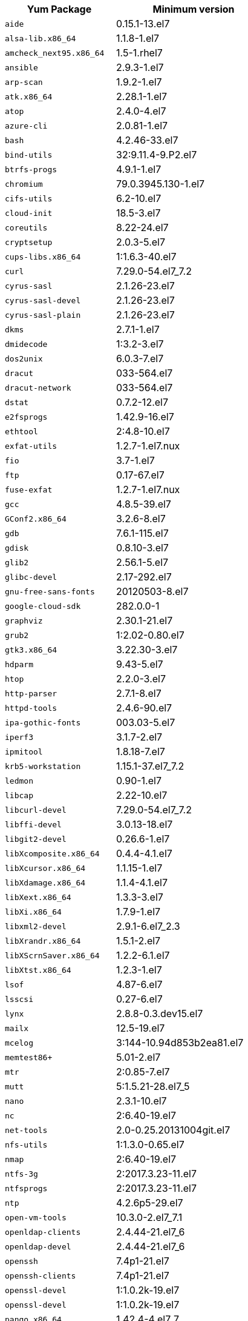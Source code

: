 +++<table>++++++<tr>++++++<th>+++Yum Package+++</th>++++++<th>+++Minimum version+++</th>++++++</tr>+++
+++<tr>++++++<td>++++++<code>+++aide+++</code>++++++</td>++++++<td>+++0.15.1-13.el7+++</td>++++++</tr>+++
+++<tr>++++++<td>++++++<code>+++alsa-lib.x86_64+++</code>++++++</td>++++++<td>+++1.1.8-1.el7+++</td>++++++</tr>+++
+++<tr>++++++<td>++++++<code>+++amcheck_next95.x86_64+++</code>++++++</td>++++++<td>+++1.5-1.rhel7+++</td>++++++</tr>+++
+++<tr>++++++<td>++++++<code>+++ansible+++</code>++++++</td>++++++<td>+++2.9.3-1.el7+++</td>++++++</tr>+++
+++<tr>++++++<td>++++++<code>+++arp-scan+++</code>++++++</td>++++++<td>+++1.9.2-1.el7+++</td>++++++</tr>+++
+++<tr>++++++<td>++++++<code>+++atk.x86_64+++</code>++++++</td>++++++<td>+++2.28.1-1.el7+++</td>++++++</tr>+++
+++<tr>++++++<td>++++++<code>+++atop+++</code>++++++</td>++++++<td>+++2.4.0-4.el7+++</td>++++++</tr>+++
+++<tr>++++++<td>++++++<code>+++azure-cli+++</code>++++++</td>++++++<td>+++2.0.81-1.el7+++</td>++++++</tr>+++
+++<tr>++++++<td>++++++<code>+++bash+++</code>++++++</td>++++++<td>+++4.2.46-33.el7+++</td>++++++</tr>+++
+++<tr>++++++<td>++++++<code>+++bind-utils+++</code>++++++</td>++++++<td>+++32:9.11.4-9.P2.el7+++</td>++++++</tr>+++
+++<tr>++++++<td>++++++<code>+++btrfs-progs+++</code>++++++</td>++++++<td>+++4.9.1-1.el7+++</td>++++++</tr>+++
+++<tr>++++++<td>++++++<code>+++chromium+++</code>++++++</td>++++++<td>+++79.0.3945.130-1.el7+++</td>++++++</tr>+++
+++<tr>++++++<td>++++++<code>+++cifs-utils+++</code>++++++</td>++++++<td>+++6.2-10.el7+++</td>++++++</tr>+++
+++<tr>++++++<td>++++++<code>+++cloud-init+++</code>++++++</td>++++++<td>+++18.5-3.el7+++</td>++++++</tr>+++
+++<tr>++++++<td>++++++<code>+++coreutils+++</code>++++++</td>++++++<td>+++8.22-24.el7+++</td>++++++</tr>+++
+++<tr>++++++<td>++++++<code>+++cryptsetup+++</code>++++++</td>++++++<td>+++2.0.3-5.el7+++</td>++++++</tr>+++
+++<tr>++++++<td>++++++<code>+++cups-libs.x86_64+++</code>++++++</td>++++++<td>+++1:1.6.3-40.el7+++</td>++++++</tr>+++
+++<tr>++++++<td>++++++<code>+++curl+++</code>++++++</td>++++++<td>+++7.29.0-54.el7_7.2+++</td>++++++</tr>+++
+++<tr>++++++<td>++++++<code>+++cyrus-sasl+++</code>++++++</td>++++++<td>+++2.1.26-23.el7+++</td>++++++</tr>+++
+++<tr>++++++<td>++++++<code>+++cyrus-sasl-devel+++</code>++++++</td>++++++<td>+++2.1.26-23.el7+++</td>++++++</tr>+++
+++<tr>++++++<td>++++++<code>+++cyrus-sasl-plain+++</code>++++++</td>++++++<td>+++2.1.26-23.el7+++</td>++++++</tr>+++
+++<tr>++++++<td>++++++<code>+++dkms+++</code>++++++</td>++++++<td>+++2.7.1-1.el7+++</td>++++++</tr>+++
+++<tr>++++++<td>++++++<code>+++dmidecode+++</code>++++++</td>++++++<td>+++1:3.2-3.el7+++</td>++++++</tr>+++
+++<tr>++++++<td>++++++<code>+++dos2unix+++</code>++++++</td>++++++<td>+++6.0.3-7.el7+++</td>++++++</tr>+++
+++<tr>++++++<td>++++++<code>+++dracut+++</code>++++++</td>++++++<td>+++033-564.el7+++</td>++++++</tr>+++
+++<tr>++++++<td>++++++<code>+++dracut-network+++</code>++++++</td>++++++<td>+++033-564.el7+++</td>++++++</tr>+++
+++<tr>++++++<td>++++++<code>+++dstat+++</code>++++++</td>++++++<td>+++0.7.2-12.el7+++</td>++++++</tr>+++
+++<tr>++++++<td>++++++<code>+++e2fsprogs+++</code>++++++</td>++++++<td>+++1.42.9-16.el7+++</td>++++++</tr>+++
+++<tr>++++++<td>++++++<code>+++ethtool+++</code>++++++</td>++++++<td>+++2:4.8-10.el7+++</td>++++++</tr>+++
+++<tr>++++++<td>++++++<code>+++exfat-utils+++</code>++++++</td>++++++<td>+++1.2.7-1.el7.nux+++</td>++++++</tr>+++
+++<tr>++++++<td>++++++<code>+++fio+++</code>++++++</td>++++++<td>+++3.7-1.el7+++</td>++++++</tr>+++
+++<tr>++++++<td>++++++<code>+++ftp+++</code>++++++</td>++++++<td>+++0.17-67.el7+++</td>++++++</tr>+++
+++<tr>++++++<td>++++++<code>+++fuse-exfat+++</code>++++++</td>++++++<td>+++1.2.7-1.el7.nux+++</td>++++++</tr>+++
+++<tr>++++++<td>++++++<code>+++gcc+++</code>++++++</td>++++++<td>+++4.8.5-39.el7+++</td>++++++</tr>+++
+++<tr>++++++<td>++++++<code>+++GConf2.x86_64+++</code>++++++</td>++++++<td>+++3.2.6-8.el7+++</td>++++++</tr>+++
+++<tr>++++++<td>++++++<code>+++gdb+++</code>++++++</td>++++++<td>+++7.6.1-115.el7+++</td>++++++</tr>+++
+++<tr>++++++<td>++++++<code>+++gdisk+++</code>++++++</td>++++++<td>+++0.8.10-3.el7+++</td>++++++</tr>+++
+++<tr>++++++<td>++++++<code>+++glib2+++</code>++++++</td>++++++<td>+++2.56.1-5.el7+++</td>++++++</tr>+++
+++<tr>++++++<td>++++++<code>+++glibc-devel+++</code>++++++</td>++++++<td>+++2.17-292.el7+++</td>++++++</tr>+++
+++<tr>++++++<td>++++++<code>+++gnu-free-sans-fonts+++</code>++++++</td>++++++<td>+++20120503-8.el7+++</td>++++++</tr>+++
+++<tr>++++++<td>++++++<code>+++google-cloud-sdk+++</code>++++++</td>++++++<td>+++282.0.0-1+++</td>++++++</tr>+++
+++<tr>++++++<td>++++++<code>+++graphviz+++</code>++++++</td>++++++<td>+++2.30.1-21.el7+++</td>++++++</tr>+++
+++<tr>++++++<td>++++++<code>+++grub2+++</code>++++++</td>++++++<td>+++1:2.02-0.80.el7+++</td>++++++</tr>+++
+++<tr>++++++<td>++++++<code>+++gtk3.x86_64+++</code>++++++</td>++++++<td>+++3.22.30-3.el7+++</td>++++++</tr>+++
+++<tr>++++++<td>++++++<code>+++hdparm+++</code>++++++</td>++++++<td>+++9.43-5.el7+++</td>++++++</tr>+++
+++<tr>++++++<td>++++++<code>+++htop+++</code>++++++</td>++++++<td>+++2.2.0-3.el7+++</td>++++++</tr>+++
+++<tr>++++++<td>++++++<code>+++http-parser+++</code>++++++</td>++++++<td>+++2.7.1-8.el7+++</td>++++++</tr>+++
+++<tr>++++++<td>++++++<code>+++httpd-tools+++</code>++++++</td>++++++<td>+++2.4.6-90.el7+++</td>++++++</tr>+++
+++<tr>++++++<td>++++++<code>+++ipa-gothic-fonts+++</code>++++++</td>++++++<td>+++003.03-5.el7+++</td>++++++</tr>+++
+++<tr>++++++<td>++++++<code>+++iperf3+++</code>++++++</td>++++++<td>+++3.1.7-2.el7+++</td>++++++</tr>+++
+++<tr>++++++<td>++++++<code>+++ipmitool+++</code>++++++</td>++++++<td>+++1.8.18-7.el7+++</td>++++++</tr>+++
+++<tr>++++++<td>++++++<code>+++krb5-workstation+++</code>++++++</td>++++++<td>+++1.15.1-37.el7_7.2+++</td>++++++</tr>+++
+++<tr>++++++<td>++++++<code>+++ledmon+++</code>++++++</td>++++++<td>+++0.90-1.el7+++</td>++++++</tr>+++
+++<tr>++++++<td>++++++<code>+++libcap+++</code>++++++</td>++++++<td>+++2.22-10.el7+++</td>++++++</tr>+++
+++<tr>++++++<td>++++++<code>+++libcurl-devel+++</code>++++++</td>++++++<td>+++7.29.0-54.el7_7.2+++</td>++++++</tr>+++
+++<tr>++++++<td>++++++<code>+++libffi-devel+++</code>++++++</td>++++++<td>+++3.0.13-18.el7+++</td>++++++</tr>+++
+++<tr>++++++<td>++++++<code>+++libgit2-devel+++</code>++++++</td>++++++<td>+++0.26.6-1.el7+++</td>++++++</tr>+++
+++<tr>++++++<td>++++++<code>+++libXcomposite.x86_64+++</code>++++++</td>++++++<td>+++0.4.4-4.1.el7+++</td>++++++</tr>+++
+++<tr>++++++<td>++++++<code>+++libXcursor.x86_64+++</code>++++++</td>++++++<td>+++1.1.15-1.el7+++</td>++++++</tr>+++
+++<tr>++++++<td>++++++<code>+++libXdamage.x86_64+++</code>++++++</td>++++++<td>+++1.1.4-4.1.el7+++</td>++++++</tr>+++
+++<tr>++++++<td>++++++<code>+++libXext.x86_64+++</code>++++++</td>++++++<td>+++1.3.3-3.el7+++</td>++++++</tr>+++
+++<tr>++++++<td>++++++<code>+++libXi.x86_64+++</code>++++++</td>++++++<td>+++1.7.9-1.el7+++</td>++++++</tr>+++
+++<tr>++++++<td>++++++<code>+++libxml2-devel+++</code>++++++</td>++++++<td>+++2.9.1-6.el7_2.3+++</td>++++++</tr>+++
+++<tr>++++++<td>++++++<code>+++libXrandr.x86_64+++</code>++++++</td>++++++<td>+++1.5.1-2.el7+++</td>++++++</tr>+++
+++<tr>++++++<td>++++++<code>+++libXScrnSaver.x86_64+++</code>++++++</td>++++++<td>+++1.2.2-6.1.el7+++</td>++++++</tr>+++
+++<tr>++++++<td>++++++<code>+++libXtst.x86_64+++</code>++++++</td>++++++<td>+++1.2.3-1.el7+++</td>++++++</tr>+++
+++<tr>++++++<td>++++++<code>+++lsof+++</code>++++++</td>++++++<td>+++4.87-6.el7+++</td>++++++</tr>+++
+++<tr>++++++<td>++++++<code>+++lsscsi+++</code>++++++</td>++++++<td>+++0.27-6.el7+++</td>++++++</tr>+++
+++<tr>++++++<td>++++++<code>+++lynx+++</code>++++++</td>++++++<td>+++2.8.8-0.3.dev15.el7+++</td>++++++</tr>+++
+++<tr>++++++<td>++++++<code>+++mailx+++</code>++++++</td>++++++<td>+++12.5-19.el7+++</td>++++++</tr>+++
+++<tr>++++++<td>++++++<code>+++mcelog+++</code>++++++</td>++++++<td>+++3:144-10.94d853b2ea81.el7+++</td>++++++</tr>+++
+++<tr>++++++<td>++++++<code>+++memtest86++++</code>++++++</td>++++++<td>+++5.01-2.el7+++</td>++++++</tr>+++
+++<tr>++++++<td>++++++<code>+++mtr+++</code>++++++</td>++++++<td>+++2:0.85-7.el7+++</td>++++++</tr>+++
+++<tr>++++++<td>++++++<code>+++mutt+++</code>++++++</td>++++++<td>+++5:1.5.21-28.el7_5+++</td>++++++</tr>+++
+++<tr>++++++<td>++++++<code>+++nano+++</code>++++++</td>++++++<td>+++2.3.1-10.el7+++</td>++++++</tr>+++
+++<tr>++++++<td>++++++<code>+++nc+++</code>++++++</td>++++++<td>+++2:6.40-19.el7+++</td>++++++</tr>+++
+++<tr>++++++<td>++++++<code>+++net-tools+++</code>++++++</td>++++++<td>+++2.0-0.25.20131004git.el7+++</td>++++++</tr>+++
+++<tr>++++++<td>++++++<code>+++nfs-utils+++</code>++++++</td>++++++<td>+++1:1.3.0-0.65.el7+++</td>++++++</tr>+++
+++<tr>++++++<td>++++++<code>+++nmap+++</code>++++++</td>++++++<td>+++2:6.40-19.el7+++</td>++++++</tr>+++
+++<tr>++++++<td>++++++<code>+++ntfs-3g+++</code>++++++</td>++++++<td>+++2:2017.3.23-11.el7+++</td>++++++</tr>+++
+++<tr>++++++<td>++++++<code>+++ntfsprogs+++</code>++++++</td>++++++<td>+++2:2017.3.23-11.el7+++</td>++++++</tr>+++
+++<tr>++++++<td>++++++<code>+++ntp+++</code>++++++</td>++++++<td>+++4.2.6p5-29.el7+++</td>++++++</tr>+++
+++<tr>++++++<td>++++++<code>+++open-vm-tools+++</code>++++++</td>++++++<td>+++10.3.0-2.el7_7.1+++</td>++++++</tr>+++
+++<tr>++++++<td>++++++<code>+++openldap-clients+++</code>++++++</td>++++++<td>+++2.4.44-21.el7_6+++</td>++++++</tr>+++
+++<tr>++++++<td>++++++<code>+++openldap-devel+++</code>++++++</td>++++++<td>+++2.4.44-21.el7_6+++</td>++++++</tr>+++
+++<tr>++++++<td>++++++<code>+++openssh+++</code>++++++</td>++++++<td>+++7.4p1-21.el7+++</td>++++++</tr>+++
+++<tr>++++++<td>++++++<code>+++openssh-clients+++</code>++++++</td>++++++<td>+++7.4p1-21.el7+++</td>++++++</tr>+++
+++<tr>++++++<td>++++++<code>+++openssl-devel+++</code>++++++</td>++++++<td>+++1:1.0.2k-19.el7+++</td>++++++</tr>+++
+++<tr>++++++<td>++++++<code>+++openssl-devel+++</code>++++++</td>++++++<td>+++1:1.0.2k-19.el7+++</td>++++++</tr>+++
+++<tr>++++++<td>++++++<code>+++pango.x86_64+++</code>++++++</td>++++++<td>+++1.42.4-4.el7_7+++</td>++++++</tr>+++
+++<tr>++++++<td>++++++<code>+++parted+++</code>++++++</td>++++++<td>+++3.1-31.el7+++</td>++++++</tr>+++
+++<tr>++++++<td>++++++<code>+++perf+++</code>++++++</td>++++++<td>+++3.10.0-1062.12.1.el7+++</td>++++++</tr>+++
+++<tr>++++++<td>++++++<code>+++pigz+++</code>++++++</td>++++++<td>+++2.3.4-1.el7+++</td>++++++</tr>+++
+++<tr>++++++<td>++++++<code>+++postfix+++</code>++++++</td>++++++<td>+++2:2.10.1-7.el7+++</td>++++++</tr>+++
+++<tr>++++++<td>++++++<code>+++postgresql95-contrib+++</code>++++++</td>++++++<td>+++9.5.21-1PGDG.rhel7+++</td>++++++</tr>+++
+++<tr>++++++<td>++++++<code>+++postgresql95-devel+++</code>++++++</td>++++++<td>+++9.5.21-1PGDG.rhel7+++</td>++++++</tr>+++
+++<tr>++++++<td>++++++<code>+++postgresql95-libs+++</code>++++++</td>++++++<td>+++9.5.21-1PGDG.rhel7+++</td>++++++</tr>+++
+++<tr>++++++<td>++++++<code>+++postgresql95-server+++</code>++++++</td>++++++<td>+++9.5.21-1PGDG.rhel7+++</td>++++++</tr>+++
+++<tr>++++++<td>++++++<code>+++psmisc+++</code>++++++</td>++++++<td>+++22.20-16.el7+++</td>++++++</tr>+++
+++<tr>++++++<td>++++++<code>+++pssh+++</code>++++++</td>++++++<td>+++2.3.1-7.el7.nux+++</td>++++++</tr>+++
+++<tr>++++++<td>++++++<code>+++pv+++</code>++++++</td>++++++<td>+++1.4.6-1.el7+++</td>++++++</tr>+++
+++<tr>++++++<td>++++++<code>+++pystache+++</code>++++++</td>++++++<td>+++0.5.3-2.el7+++</td>++++++</tr>+++
+++<tr>++++++<td>++++++<code>+++python-daemon+++</code>++++++</td>++++++<td>+++1.6-4.el7+++</td>++++++</tr>+++
+++<tr>++++++<td>++++++<code>+++python-devel+++</code>++++++</td>++++++<td>+++2.7.5-86.el7+++</td>++++++</tr>+++
+++<tr>++++++<td>++++++<code>+++python-psycopg2+++</code>++++++</td>++++++<td>+++2.8.3-3.rhel7+++</td>++++++</tr>+++
+++<tr>++++++<td>++++++<code>+++python-pyasn1+++</code>++++++</td>++++++<td>+++0.1.6-2.el7+++</td>++++++</tr>+++
+++<tr>++++++<td>++++++<code>+++python2-cryptography+++</code>++++++</td>++++++<td>+++1.7.2-2.el7+++</td>++++++</tr>+++
+++<tr>++++++<td>++++++<code>+++python2-pip+++</code>++++++</td>++++++<td>+++8.1.2-12.el7+++</td>++++++</tr>+++
+++<tr>++++++<td>++++++<code>+++python3+++</code>++++++</td>++++++<td>+++3.6.8-10.el7+++</td>++++++</tr>+++
+++<tr>++++++<td>++++++<code>+++python3-devel+++</code>++++++</td>++++++<td>+++3.6.8-10.el7+++</td>++++++</tr>+++
+++<tr>++++++<td>++++++<code>+++R+++</code>++++++</td>++++++<td>+++3.6.0-1.el7+++</td>++++++</tr>+++
+++<tr>++++++<td>++++++<code>+++R-devel+++</code>++++++</td>++++++<td>+++3.6.0-1.el7+++</td>++++++</tr>+++
+++<tr>++++++<td>++++++<code>+++realmd+++</code>++++++</td>++++++<td>+++0.16.1-11.el7+++</td>++++++</tr>+++
+++<tr>++++++<td>++++++<code>+++redhat-lsb+++</code>++++++</td>++++++<td>+++4.1-27.el7+++</td>++++++</tr>+++
+++<tr>++++++<td>++++++<code>+++redis+++</code>++++++</td>++++++<td>+++3.2.12-2.el7+++</td>++++++</tr>+++
+++<tr>++++++<td>++++++<code>+++rsyslog+++</code>++++++</td>++++++<td>+++8.24.0-41.el7_7.2+++</td>++++++</tr>+++
+++<tr>++++++<td>++++++<code>+++samba-client+++</code>++++++</td>++++++<td>+++4.9.1-10.el7_7+++</td>++++++</tr>+++
+++<tr>++++++<td>++++++<code>+++samba-common-tools+++</code>++++++</td>++++++<td>+++4.9.1-10.el7_7+++</td>++++++</tr>+++
+++<tr>++++++<td>++++++<code>+++screen+++</code>++++++</td>++++++<td>+++4.1.0-0.25.20120314git3c2946.el7+++</td>++++++</tr>+++
+++<tr>++++++<td>++++++<code>+++sg3_utils+++</code>++++++</td>++++++<td>+++1.37-18.el7_7.2+++</td>++++++</tr>+++
+++<tr>++++++<td>++++++<code>+++smartmontools+++</code>++++++</td>++++++<td>+++1:7.0-1.el7_7.1+++</td>++++++</tr>+++
+++<tr>++++++<td>++++++<code>+++snappy-devel+++</code>++++++</td>++++++<td>+++1.1.0-3.el7+++</td>++++++</tr>+++
+++<tr>++++++<td>++++++<code>+++sssd+++</code>++++++</td>++++++<td>+++1.16.4-21.el7_7.1+++</td>++++++</tr>+++
+++<tr>++++++<td>++++++<code>+++strace+++</code>++++++</td>++++++<td>+++4.12-9.el7+++</td>++++++</tr>+++
+++<tr>++++++<td>++++++<code>+++strongswan+++</code>++++++</td>++++++<td>+++5.7.2-1.el7+++</td>++++++</tr>+++
+++<tr>++++++<td>++++++<code>+++sysstat+++</code>++++++</td>++++++<td>+++10.1.5-18.el7+++</td>++++++</tr>+++
+++<tr>++++++<td>++++++<code>+++systemd+++</code>++++++</td>++++++<td>+++219-67.el7_7.3+++</td>++++++</tr>+++
+++<tr>++++++<td>++++++<code>+++systemd-networkd+++</code>++++++</td>++++++<td>+++219-67.el7_7.3+++</td>++++++</tr>+++
+++<tr>++++++<td>++++++<code>+++systemd-resolved+++</code>++++++</td>++++++<td>+++219-67.el7_7.3+++</td>++++++</tr>+++
+++<tr>++++++<td>++++++<code>+++tcpdump+++</code>++++++</td>++++++<td>+++14:4.9.2-4.el7_7.1+++</td>++++++</tr>+++
+++<tr>++++++<td>++++++<code>+++telnet+++</code>++++++</td>++++++<td>+++1:0.17-64.el7+++</td>++++++</tr>+++
+++<tr>++++++<td>++++++<code>+++tinyproxy+++</code>++++++</td>++++++<td>+++1:8.5.13-6.el7+++</td>++++++</tr>+++
+++<tr>++++++<td>++++++<code>+++tmux+++</code>++++++</td>++++++<td>+++1.8-4.el7+++</td>++++++</tr>+++
+++<tr>++++++<td>++++++<code>+++traceroute+++</code>++++++</td>++++++<td>+++3:2.0.22-2.el7+++</td>++++++</tr>+++
+++<tr>++++++<td>++++++<code>+++unzip+++</code>++++++</td>++++++<td>+++6.0-20.el7+++</td>++++++</tr>+++
+++<tr>++++++<td>++++++<code>+++util-linux+++</code>++++++</td>++++++<td>+++2.23.2-61.el7_7.1+++</td>++++++</tr>+++
+++<tr>++++++<td>++++++<code>+++uuid+++</code>++++++</td>++++++<td>+++1.6.2-26.el7+++</td>++++++</tr>+++
+++<tr>++++++<td>++++++<code>+++veritysetup+++</code>++++++</td>++++++<td>+++2.0.3-5.el7+++</td>++++++</tr>+++
+++<tr>++++++<td>++++++<code>+++vim+++</code>++++++</td>++++++<td>+++2:7.4.629-6.el7+++</td>++++++</tr>+++
+++<tr>++++++<td>++++++<code>+++vnc-server+++</code>++++++</td>++++++<td>+++1.8.0-17.el7+++</td>++++++</tr>+++
+++<tr>++++++<td>++++++<code>+++vnstat+++</code>++++++</td>++++++<td>+++1.15-2.el7+++</td>++++++</tr>+++
+++<tr>++++++<td>++++++<code>+++w3m+++</code>++++++</td>++++++<td>+++0.5.3-36.git20180125.el7+++</td>++++++</tr>+++
+++<tr>++++++<td>++++++<code>+++WALinuxAgent+++</code>++++++</td>++++++<td>+++2.0.18-1.el7+++</td>++++++</tr>+++
+++<tr>++++++<td>++++++<code>+++wget+++</code>++++++</td>++++++<td>+++1.14-18.el7_6.1+++</td>++++++</tr>+++
+++<tr>++++++<td>++++++<code>+++xfsprogs+++</code>++++++</td>++++++<td>+++4.5.0-20.el7+++</td>++++++</tr>+++
+++<tr>++++++<td>++++++<code>+++xorg-x11-fonts-100dpi+++</code>++++++</td>++++++<td>+++7.5-9.el7+++</td>++++++</tr>+++
+++<tr>++++++<td>++++++<code>+++xorg-x11-fonts-75dpi+++</code>++++++</td>++++++<td>+++7.5-9.el7+++</td>++++++</tr>+++
+++<tr>++++++<td>++++++<code>+++xorg-x11-fonts-cyrillic+++</code>++++++</td>++++++<td>+++7.5-9.el7+++</td>++++++</tr>+++
+++<tr>++++++<td>++++++<code>+++xorg-x11-fonts-misc+++</code>++++++</td>++++++<td>+++7.5-9.el7+++</td>++++++</tr>+++
+++<tr>++++++<td>++++++<code>+++xorg-x11-fonts-Type1+++</code>++++++</td>++++++<td>+++7.5-9.el7+++</td>++++++</tr>+++
+++<tr>++++++<td>++++++<code>+++xorg-x11-utils+++</code>++++++</td>++++++<td>+++7.7-20.el7+++</td>++++++</tr>+++
+++<tr>++++++<td>++++++<code>+++yum-plugin-versionlock+++</code>++++++</td>++++++<td>+++1.1.31-52.el7+++</td>++++++</tr>+++
+++<tr>++++++<td>++++++<code>+++zip+++</code>++++++</td>++++++<td>+++3.0-11.el7+++</td>++++++</tr>+++
+++<tr>++++++<td>++++++<code>+++zsh+++</code>++++++</td>++++++<td>+++5.0.2-33.el7+++</td>++++++</tr>++++++</table>+++
